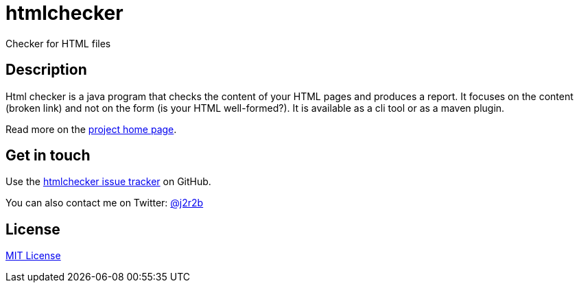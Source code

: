 //tag::vardef[]
:gh-repo-owner: jmini
:gh-repo-name: htmlchecker

:project-name: htmlchecker
:git-branch: master
:twitter-handle: j2r2b
:license: https://opensource.org/licenses/MIT
:license-name: MIT License

:git-repository: {gh-repo-owner}/{gh-repo-name}
:homepage: https://{gh-repo-owner}.github.io/{gh-repo-name}
:issues: https://github.com/{git-repository}/issues
//end::vardef[]

//tag::header[]
= {project-name}
Checker for HTML files
//end::header[]

//tag::description[]
== Description

Html checker is a java program that checks the content of your HTML pages and produces a report.
It focuses on the content (broken link) and not on the form (is your HTML well-formed?).
It is available as a cli tool or as a maven plugin.

//end::description[]
Read more on the link:{homepage}[project home page].

//tag::contact-section[]
== Get in touch

Use the link:{issues}[{project-name} issue tracker] on GitHub.

You can also contact me on Twitter: link:https://twitter.com/{twitter-handle}[@{twitter-handle}]
//end::contact-section[]

//tag::license-section[]
== License

link:{license}[{license-name}]
//end::license-section[]
